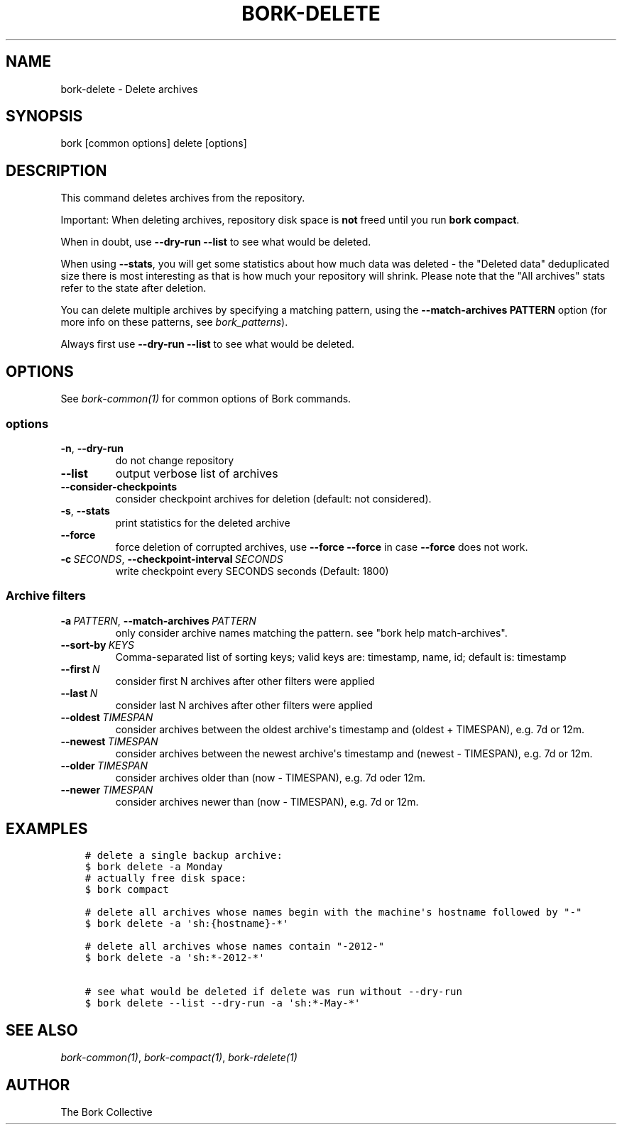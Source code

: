 .\" Man page generated from reStructuredText.
.
.
.nr rst2man-indent-level 0
.
.de1 rstReportMargin
\\$1 \\n[an-margin]
level \\n[rst2man-indent-level]
level margin: \\n[rst2man-indent\\n[rst2man-indent-level]]
-
\\n[rst2man-indent0]
\\n[rst2man-indent1]
\\n[rst2man-indent2]
..
.de1 INDENT
.\" .rstReportMargin pre:
. RS \\$1
. nr rst2man-indent\\n[rst2man-indent-level] \\n[an-margin]
. nr rst2man-indent-level +1
.\" .rstReportMargin post:
..
.de UNINDENT
. RE
.\" indent \\n[an-margin]
.\" old: \\n[rst2man-indent\\n[rst2man-indent-level]]
.nr rst2man-indent-level -1
.\" new: \\n[rst2man-indent\\n[rst2man-indent-level]]
.in \\n[rst2man-indent\\n[rst2man-indent-level]]u
..
.TH "BORK-DELETE" 1 "2023-09-14" "" "bork backup tool"
.SH NAME
bork-delete \- Delete archives
.SH SYNOPSIS
.sp
bork [common options] delete [options]
.SH DESCRIPTION
.sp
This command deletes archives from the repository.
.sp
Important: When deleting archives, repository disk space is \fBnot\fP freed until
you run \fBbork compact\fP\&.
.sp
When in doubt, use \fB\-\-dry\-run \-\-list\fP to see what would be deleted.
.sp
When using \fB\-\-stats\fP, you will get some statistics about how much data was
deleted \- the \(dqDeleted data\(dq deduplicated size there is most interesting as
that is how much your repository will shrink.
Please note that the \(dqAll archives\(dq stats refer to the state after deletion.
.sp
You can delete multiple archives by specifying a matching pattern,
using the \fB\-\-match\-archives PATTERN\fP option (for more info on these patterns,
see \fIbork_patterns\fP).
.sp
Always first use \fB\-\-dry\-run \-\-list\fP to see what would be deleted.
.SH OPTIONS
.sp
See \fIbork\-common(1)\fP for common options of Bork commands.
.SS options
.INDENT 0.0
.TP
.B  \-n\fP,\fB  \-\-dry\-run
do not change repository
.TP
.B  \-\-list
output verbose list of archives
.TP
.B  \-\-consider\-checkpoints
consider checkpoint archives for deletion (default: not considered).
.TP
.B  \-s\fP,\fB  \-\-stats
print statistics for the deleted archive
.TP
.B  \-\-force
force deletion of corrupted archives, use \fB\-\-force \-\-force\fP in case \fB\-\-force\fP does not work.
.TP
.BI \-c \ SECONDS\fR,\fB \ \-\-checkpoint\-interval \ SECONDS
write checkpoint every SECONDS seconds (Default: 1800)
.UNINDENT
.SS Archive filters
.INDENT 0.0
.TP
.BI \-a \ PATTERN\fR,\fB \ \-\-match\-archives \ PATTERN
only consider archive names matching the pattern. see \(dqbork help match\-archives\(dq.
.TP
.BI \-\-sort\-by \ KEYS
Comma\-separated list of sorting keys; valid keys are: timestamp, name, id; default is: timestamp
.TP
.BI \-\-first \ N
consider first N archives after other filters were applied
.TP
.BI \-\-last \ N
consider last N archives after other filters were applied
.TP
.BI \-\-oldest \ TIMESPAN
consider archives between the oldest archive\(aqs timestamp and (oldest + TIMESPAN), e.g. 7d or 12m.
.TP
.BI \-\-newest \ TIMESPAN
consider archives between the newest archive\(aqs timestamp and (newest \- TIMESPAN), e.g. 7d or 12m.
.TP
.BI \-\-older \ TIMESPAN
consider archives older than (now \- TIMESPAN), e.g. 7d oder 12m.
.TP
.BI \-\-newer \ TIMESPAN
consider archives newer than (now \- TIMESPAN), e.g. 7d or 12m.
.UNINDENT
.SH EXAMPLES
.INDENT 0.0
.INDENT 3.5
.sp
.nf
.ft C
# delete a single backup archive:
$ bork delete \-a Monday
# actually free disk space:
$ bork compact

# delete all archives whose names begin with the machine\(aqs hostname followed by \(dq\-\(dq
$ bork delete \-a \(aqsh:{hostname}\-*\(aq

# delete all archives whose names contain \(dq\-2012\-\(dq
$ bork delete \-a \(aqsh:*\-2012\-*\(aq

# see what would be deleted if delete was run without \-\-dry\-run
$ bork delete \-\-list \-\-dry\-run \-a \(aqsh:*\-May\-*\(aq
.ft P
.fi
.UNINDENT
.UNINDENT
.SH SEE ALSO
.sp
\fIbork\-common(1)\fP, \fIbork\-compact(1)\fP, \fIbork\-rdelete(1)\fP
.SH AUTHOR
The Bork Collective
.\" Generated by docutils manpage writer.
.
